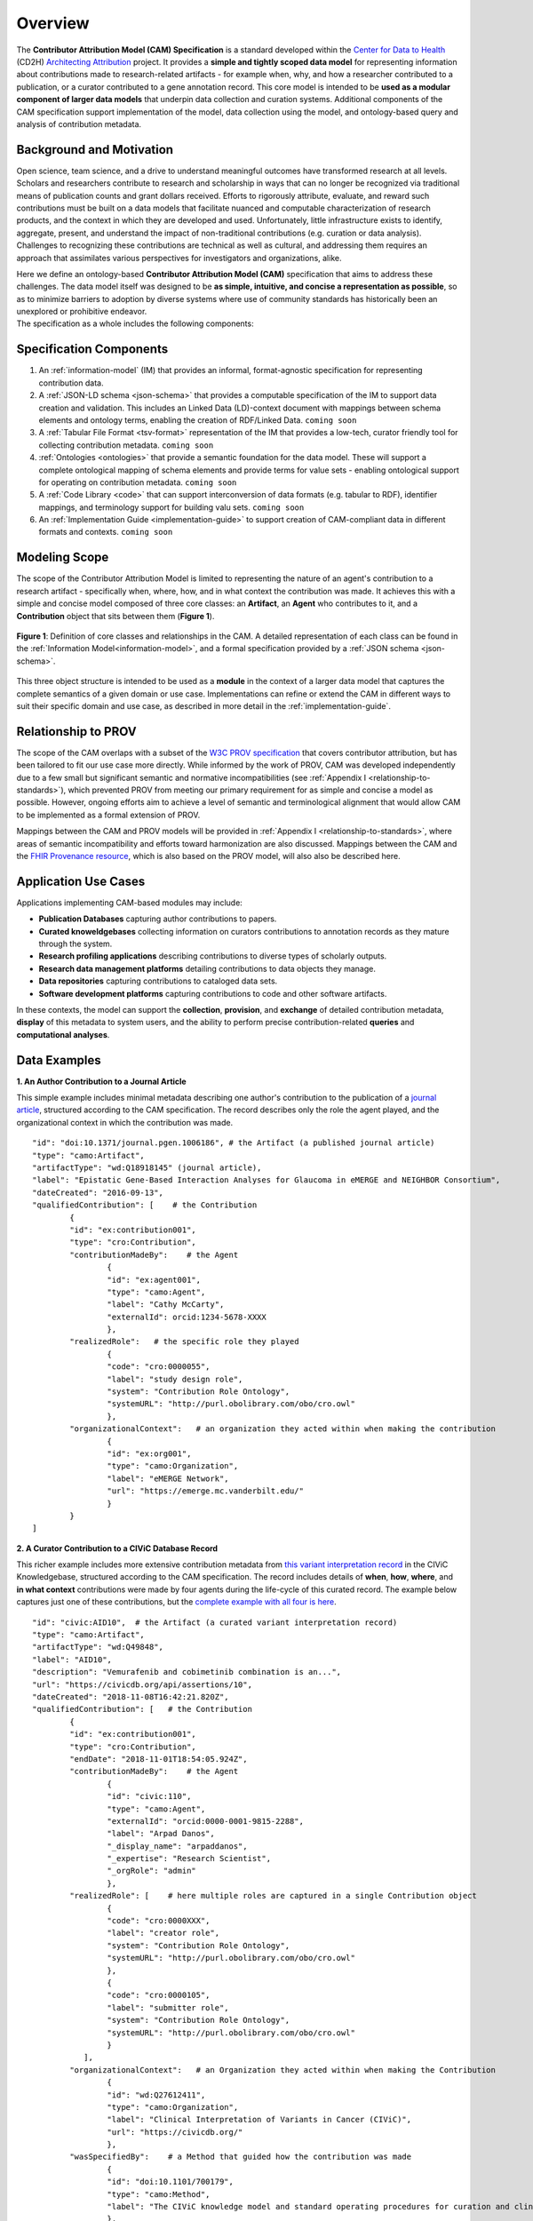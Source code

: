 Overview
!!!!!!!!

The **Contributor Attribution Model (CAM) Specification** is a standard developed within the `Center for Data to Health <https://github.com/data2health>`_ (CD2H) `Architecting Attribution <https://github.com/data2health/architecting_attribution>`_ project. It provides a **simple and tightly scoped data model** for representing information about contributions made to research-related artifacts - for example when, why, and how a researcher contributed to a publication, or a curator contributed to a gene annotation record. This core model is intended to be **used as a modular component of larger data models** that underpin data collection and curation systems. Additional components of the CAM specification support implementation of the model, data collection using the model, and ontology-based query and analysis of contribution metadata. 

Background and Motivation
@@@@@@@@@@@@@@@@@@@@@@@@@
Open science, team science, and a drive to understand meaningful outcomes have transformed research at all levels. Scholars and researchers contribute to research and scholarship in ways that can no longer be recognized via traditional means of publication counts and grant dollars received. Efforts to rigorously attribute, evaluate, and reward such contributions must be built on a data models that facilitate nuanced and computable characterization of research products, and the context in which they are developed and used. Unfortunately, little infrastructure exists to identify, aggregate, present, and understand the impact of non-traditional contributions (e.g. curation or data analysis). Challenges to recognizing these contributions are technical as well as cultural, and addressing them requires an approach that assimilates various perspectives for investigators and organizations, alike.

| Here we define an ontology-based **Contributor Attribution Model (CAM)** specification that aims to address these challenges. The data model itself was designed to be **as simple, intuitive, and concise a representation as possible**, so as to minimize barriers to adoption by diverse systems where use of community standards has historically been an unexplored or prohibitive endeavor.  
| The specification as a whole includes the following components:

Specification Components
@@@@@@@@@@@@@@@@@@@@


1. An :ref:`information-model` (IM) that provides an informal, format-agnostic specification for representing contribution data.
2. A :ref:`JSON-LD schema <json-schema>` that provides a computable specification of the IM to support data creation and validation. This includes an Linked Data (LD)-context document with mappings between schema elements and ontology terms, enabling the creation of RDF/Linked Data. ``coming soon``
3. A :ref:`Tabular File Format <tsv-format>` representation of the IM that provides a low-tech, curator friendly tool for collecting contribution metadata. ``coming soon``
4.  :ref:`Ontologies <ontologies>` that provide a semantic foundation for the data model. These will support a complete ontological mapping of schema elements and provide terms for value sets - enabling ontological support for operating on contribution metadata. ``coming soon``
5. A :ref:`Code Library <code>` that can support interconversion of data formats (e.g. tabular to RDF), identifier mappings, and terminology support for building valu sets. ``coming soon``
6. An :ref:`Implementation Guide <implementation-guide>` to support creation of CAM-compliant data in different formats and contexts. ``coming soon``


Modeling Scope
@@@@@@@@@@@@@@

The scope of the Contributor Attribution Model is limited to representing the nature of an agent's contribution to a research artifact - specifically when, where, how, and in what context the contribution was made. It achieves this with a simple and concise model composed of three core classes: an **Artifact**, an **Agent** who contributes to it, and a **Contribution** object that sits between them (**Figure 1**). 

.. figure:: images/introduction_model.png
   :align: center

   **Figure 1**: Definition of core classes and relationships in the CAM. A detailed representation of each class can be found in the :ref:`Information Model<information-model>`, and a formal specification provided by a :ref:`JSON schema <json-schema>`.

This three object structure is intended to be used as a **module** in the context of a larger data model that captures the complete semantics of a given domain or use case. Implementations can refine or extend the CAM in different ways to suit their specific domain and use case, as described in more detail in the :ref:`implementation-guide`. 


Relationship to PROV
@@@@@@@@@@@@@@@@@@@@
The scope of the CAM overlaps with a subset of the `W3C PROV specification <https://www.w3.org/2011/prov/wiki/Main_Page>`_ that covers contributor attribution, but has been tailored to fit our use case more directly. While informed by the work of PROV, CAM was developed independently due to a few small but significant semantic and normative incompatibilities (see :ref:`Appendix I <relationship-to-standards>`), which prevented PROV from meeting our primary requirement for as simple and concise a model as possible. However, ongoing efforts aim to achieve a level of semantic and terminological alignment that would allow CAM to be implemented as a formal extension of PROV.  

Mappings between the CAM and PROV models will be provided in :ref:`Appendix I <relationship-to-standards>`, where areas of semantic incompatibility and efforts toward harmonization are also discussed. Mappings between the CAM and the `FHIR Provenance resource <https://www.hl7.org/fhir/provenance.html>`_, which is also based on the PROV model, will also also be described here.


Application Use Cases
@@@@@@@@@@@@@@@@@@@@@
Applications implementing CAM-based modules may include:

* **Publication Databases** capturing author contributions to papers.
* **Curated knoweldgebases** collecting information on curators contributions to annotation records as they mature through the system.
* **Research profiling applications** describing contributions to diverse types of scholarly outputs.
* **Research data management platforms** detailing contributions to data objects they manage.
* **Data repositories** capturing contributions to cataloged data sets.
* **Software development platforms** capturing contributions to code and other software artifacts. 

In these contexts, the model can support the **collection**, **provision**, and **exchange** of detailed contribution metadata, **display** of this metadata to system users, and the ability to perform precise contribution-related **queries** and **computational analyses**. 


Data Examples
@@@@@@@@@@@@@


**1. An Author Contribution to a Journal Article**  

This simple example includes minimal metadata describing one author's contribution to the publication of a `journal article <https://journals.plos.org/plosgenetics/article?id=10.1371/journal.pgen.1006186#authcontrib>`_, structured according to the CAM specification. The record describes only the role the agent played, and the organizational context in which the contribution was made.

::

	"id": "doi:10.1371/journal.pgen.1006186", # the Artifact (a published journal article)
	"type": "camo:Artifact",
	"artifactType": "wd:Q18918145" (journal article),
	"label": "Epistatic Gene-Based Interaction Analyses for Glaucoma in eMERGE and NEIGHBOR Consortium",
	"dateCreated": "2016-09-13",
	"qualifiedContribution": [    # the Contribution
                {
		"id": "ex:contribution001",
		"type": "cro:Contribution",
		"contributionMadeBy":    # the Agent
			{
			"id": "ex:agent001",
			"type": "camo:Agent",
			"label": "Cathy McCarty",
			"externalId": orcid:1234-5678-XXXX
			},
		"realizedRole":   # the specific role they played
			{
			"code": "cro:0000055",
			"label": "study design role",
			"system": "Contribution Role Ontology",
			"systemURL": "http://purl.obolibrary.com/obo/cro.owl"
			},
		"organizationalContext":   # an organization they acted within when making the contribution
			{
			"id": "ex:org001",
			"type": "camo:Organization",
			"label": "eMERGE Network",
			"url": "https://emerge.mc.vanderbilt.edu/"
			}
                }
	]


**2. A Curator Contribution to a CIViC Database Record**  

This richer example includes more extensive contribution metadata from `this variant interpretation record <https://civicdb.org/api/assertions/10>`_ in the CIViC Knowledgebase, structured according to the CAM specification. The record includes details of **when**, **how**, **where**, and **in what context** contributions were made by four agents during the life-cycle of this curated record. The example below captures just one of these contributions, but the `complete example with all four is here <https://github.com/data2health/contributor-attribution-model/blob/master/examples/civic_aid10_example.yaml>`_. 

::

	"id": "civic:AID10",  # the Artifact (a curated variant interpretation record)
	"type": "camo:Artifact",
	"artifactType": "wd:Q49848",
	"label": "AID10",
	"description": "Vemurafenib and cobimetinib combination is an...",
	"url": "https://civicdb.org/api/assertions/10",
	"dateCreated": "2018-11-08T16:42:21.820Z",
	"qualifiedContribution": [   # the Contribution
		{
		"id": "ex:contribution001",
		"type": "cro:Contribution",
		"endDate": "2018-11-01T18:54:05.924Z",
		"contributionMadeBy":    # the Agent
			{
			"id": "civic:110",
			"type": "camo:Agent",
			"externalId": "orcid:0000-0001-9815-2288",
			"label": "Arpad Danos",
			"_display_name": "arpaddanos",
			"_expertise": "Research Scientist",
			"_orgRole": "admin"
			},
		"realizedRole": [    # here multiple roles are captured in a single Contribution object
			{
			"code": "cro:0000XXX",
			"label": "creator role",
			"system": "Contribution Role Ontology",
			"systemURL": "http://purl.obolibrary.com/obo/cro.owl"
			},
			{
			"code": "cro:0000105",
			"label": "submitter role",
			"system": "Contribution Role Ontology",
			"systemURL": "http://purl.obolibrary.com/obo/cro.owl"
			}
		   ],
		"organizationalContext":   # an Organization they acted within when making the Contribution
			{
			"id": "wd:Q27612411",
			"type": "camo:Organization",
			"label": "Clinical Interpretation of Variants in Cancer (CIViC)",
			"url": "https://civicdb.org/"
			},
		"wasSpecifiedBy":    # a Method that guided how the contribution was made
			{
			"id": "doi:10.1101/700179",
			"type": "camo:Method",
			"label": "The CIViC knowledge model and standard operating procedures for curation and clinical interpretation of variants in cancer"
			},
		"occurredAt":   # the Location where the contribution was made
			{
			"id": "civic:214",
			"type": "camo:Location",
			"label": "United States",
			"externalID": "iso:US"
			}
	    }
	]


.. important:: How concepts such as **Organizations**, **Methods**, and **Locations** are represented is not in scope for the CAM, and is left to implementations to decide.  In the CIViC example above, a structured json object is created to represent these concepts and a few attributes of each. But implementations could choose to capture organization, method, and location values as simple strings if desired, for a much more concise representation. For example: 

::

	"organizationalContext":  "Clinical Interpretation of Variants in Cancer (CIViC)",
	
	"wasSpecifiedBy": "The CIViC SoP for curation and clinical interpretation of variants in cancer",
	
	"occurredAt": "United States"


**Additional Notes:** 

* Expansions of identifier pefixes in the data above will be provided in a :ref:`JSON-LD context file <ld-context>`.  
* Attributes preceded by an underscore (e.g. ``"_expertise"``) represent extensions to the core CAM model that CIViC might create to capture application-specific content in their system.'
* Additional data examples will be provided as part of the :ref:`Implementation Guide <implementation-guide>`.
